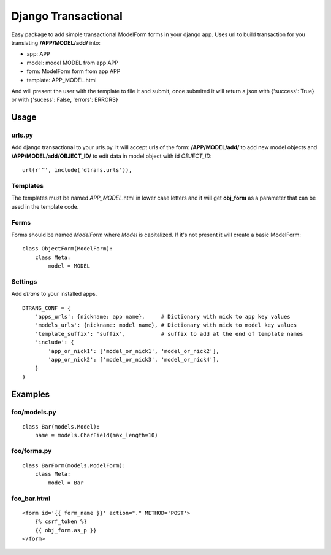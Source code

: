 ====================
Django Transactional
====================

Easy package to add simple transactional ModelForm forms in your django app.
Uses url to build transaction for you translating **/APP/MODEL/add/** into:

- app: APP
- model: model MODEL from app APP
- form: ModelForm form from app APP
- template: APP_MODEL.html

And will present the user with the template to file it and submit, once submited it will return a json with {'success': True} or with {'sucess': False, 'errors': ERRORS}

Usage
=====

urls.py
-------
Add django transactional to your urls.py. It will accept urls of the form: **/APP/MODEL/add/** to add new model objects and **/APP/MODEL/add/OBJECT_ID/** to edit data in model object with id *OBJECT_ID*::

    url(r'^', include('dtrans.urls')),

Templates
---------
The templates must be named *APP_MODEL*.html in lower case letters and it will get **obj_form** as a parameter that can be used in the template code.

Forms
-----
Forms should be named *ModelForm* where *Model* is capitalized. If it's not present it will create a basic ModelForm:

::

    class ObjectForm(ModelForm):
        class Meta:
            model = MODEL

Settings
--------
Add *dtrans* to your installed apps.

::

    DTRANS_CONF = {
        'apps_urls': {nickname: app name},     # Dictionary with nick to app key values
        'models_urls': {nickname: model name}, # Dictionary with nick to model key values
        'template_suffix': 'suffix',           # suffix to add at the end of template names
        'include': {
            'app_or_nick1': ['model_or_nick1', 'model_or_nick2'],
            'app_or_nick2': ['model_or_nick3', 'model_or_nick4'],
        }
    }

Examples
========

foo/models.py
-------------
::

    class Bar(models.Model):
        name = models.CharField(max_length=10)

foo/forms.py
------------
::

    class BarForm(models.ModelForm):
        class Meta:
            model = Bar

foo_bar.html
------------
::

    <form id='{{ form_name }}' action="." METHOD='POST'>
        {% csrf_token %}
        {{ obj_form.as_p }}
    </form>
